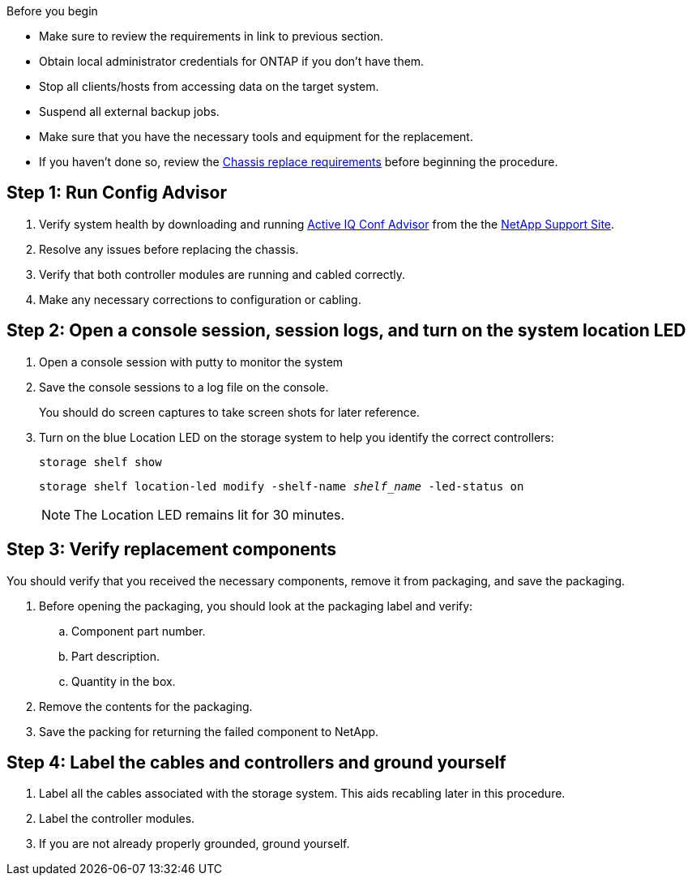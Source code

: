 .Before you begin

* Make sure to review the requirements in link to previous section.
* Obtain local administrator credentials for ONTAP if you don't have them.
* Stop all clients/hosts from accessing data on the target system.
* Suspend all external backup jobs.
* Make sure that you have the necessary tools and equipment for the replacement.
* If you haven't done so, review the link:chassis-replace-requirements.html[Chassis replace requirements] before beginning the procedure.


== Step 1: Run Config Advisor

. Verify system health by downloading and running link:https://mysupport.netapp.com/site/tools/tool-eula/activeiq-configadvisor[Active IQ Conf Advisor] from the the http://mysupport.netapp.com/[NetApp Support Site^].

. Resolve any issues before replacing the chassis.

. Verify that both controller modules are running and cabled correctly.

. Make any necessary corrections to configuration or cabling.  

== Step 2: Open a console session, session logs, and turn on the system location LED

. Open a console session with putty to monitor the system

. Save the console sessions to a log file on the console.

+ 
You should do screen captures to take screen shots for later reference.

. Turn on the blue Location LED on the storage system to help you identify the correct controllers:

+
`storage shelf show`
+
`storage shelf location-led modify -shelf-name _shelf_name_ -led-status on`
+

NOTE: The Location LED remains lit for 30 minutes.


== Step 3: Verify replacement components

You should verify that you received the necessary components, remove it from packaging, and save the packaging.

. Before opening the packaging, you should look at the packaging label and verify:
.. Component part number.
.. Part description.
.. Quantity in the box.

. Remove the contents for the packaging.

. Save the packing for returning the failed component to NetApp.

== Step 4: Label the cables and controllers and ground yourself

. Label all the cables associated with the storage system. This aids recabling later in this procedure.

. Label the controller modules.

. If you are not already properly grounded, ground yourself.



